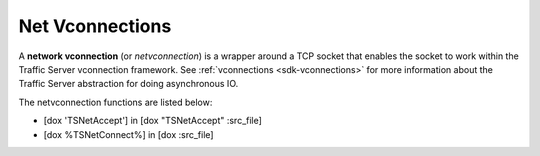 Net Vconnections
****************

.. Licensed to the Apache Software Foundation (ASF) under one
   or more contributor license agreements.  See the NOTICE file
  distributed with this work for additional information
  regarding copyright ownership.  The ASF licenses this file
  to you under the Apache License, Version 2.0 (the
  "License"); you may not use this file except in compliance
  with the License.  You may obtain a copy of the License at
 
   http://www.apache.org/licenses/LICENSE-2.0
 
  Unless required by applicable law or agreed to in writing,
  software distributed under the License is distributed on an
  "AS IS" BASIS, WITHOUT WARRANTIES OR CONDITIONS OF ANY
  KIND, either express or implied.  See the License for the
  specific language governing permissions and limitations
  under the License.

A **network vconnection** (or *netvconnection*) is a wrapper
around a TCP socket that enables the socket to work within the Traffic
Server vconnection framework. See
:ref:`vconnections <sdk-vconnections>` for more information about
the Traffic Server abstraction for doing asynchronous IO.

The netvconnection functions are listed below:

-  [dox 'TSNetAccept'] in [dox "TSNetAccept" :src\_file]
-  [dox %TSNetConnect%] in [dox :src\_file]


